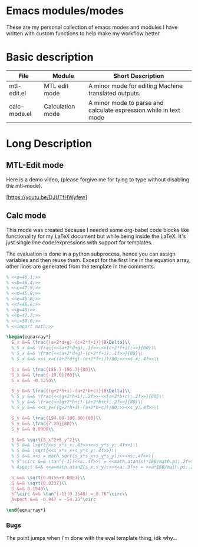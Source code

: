 * Emacs modules/modes

These are my personal collection of emacs modes and modules I have written with custom functions to help make my workflow better.

* Basic description

| File         | Module           | Short Description                                                 |
|--------------+------------------+-------------------------------------------------------------------|
| mtl-edit.el  | MTL edit mode    | A minor mode for editing Machine translated outputs.              |
| calc-mode.el | Calculation mode | A minor mode to parse and calculate expression while in text mode |

* Long Description

** MTL-Edit mode

Here is a demo video, (please forgive me for tying to type without disabling the mtl-mode).

[https://youtu.be/DJUTfHWyfew]

** Calc mode
   This mode was created because I needed some org-babel code blocks like functionality for my LaTeX document but while being inside the LaTeX. It's just single line code/expressions with support for templates.

   The evaluation is done in a python subprocess, hence you can assign variables and then reuse them. Except for the first line in the equation array, other lines are generated from the template in the comments.
#+begin_src latex
% <<a=46.1;>>
% <<b=46.4;>>
% <<c=47.9;>>
% <<d=45.8;>>
% <<e=46.8;>>
% <<f=48.6;>>
% <<g=48;>>
% <<h=47.7;>>
% <<i=50.6;>>
% <<import math;>>

\begin{eqnarray*}
  S_x &=& \frac{(a+2*d+g)-(c+2*f+i)}{8\Delta}\\
  % S_x &=& \frac{<<(a+2*d+g);.1f>>-<<(c+2*f+i);>>}{80}\\
  % S_x &=& \frac{<<(a+2*d+g)-(c+2*f+i);.1f>>}{80}\\
  % S_x &=& <<s_x=((a+2*d+g)-(c+2*f+i))/80;>><<s_x;.4f>>\\

  S_x &=& \frac{185.7-195.7}{80}\\
  S_x &=& \frac{-10.0}{80}\\
  S_x &=& -0.1250\\
  
  S_y &=& \frac{(g+2*h+i)-(a+2*b+c)}{8\Delta}\\
  % S_y &=& \frac{<<(g+2*h+i);.2f>>-<<(a+2*b+c);.2f>>}{80}\\
  % S_y &=& \frac{<<(g+2*h+i)-(a+2*b+c);.2f>>}{80}\\
  % S_y &=& <<s_y=((g+2*h+i)-(a+2*b+c))/80;>><<s_y;.4f>>\\

  S_y &=& \frac{194.00-186.80}{80}\\
  S_y &=& \frac{7.20}{80}\\
  S_y &=& 0.0900\\
  
  S &=& \sqrt{S_x^2+S_y^2}\\
  % S &=& \sqrt{<<s_x*s_x;.4f>>+<<s_y*s_y;.4f>>}\\
  % S &=& \sqrt{<<s_x*s_x+s_y*s_y;.4f>>}\\
  % S &=& <<s = math.sqrt(s_x*s_x+s_y*s_y);>><<s;.4f>>\\
  % S^\circ &=& \tan^{-1}(<<s;.4f>>) = <<math.atan(s)*180/math.pi;.2f>>^\circ\\
  % Aspect &=& <<a=math.atan2(s_x,s_y);>><<a;.3f>> = <<a*180/math.pi;.2f>>^\circ

  S &=& \sqrt{0.0156+0.0081}\\
  S &=& \sqrt{0.0237}\\
  S &=& 0.1540\\
  S^\circ &=& \tan^{-1}(0.1540) = 8.76^\circ\\
  Aspect &=& -0.947 = -54.25^\circ

\end{eqnarray*}
#+end_src

*** Bugs
    The point jumps when I'm done with the eval template thing, idk why...
